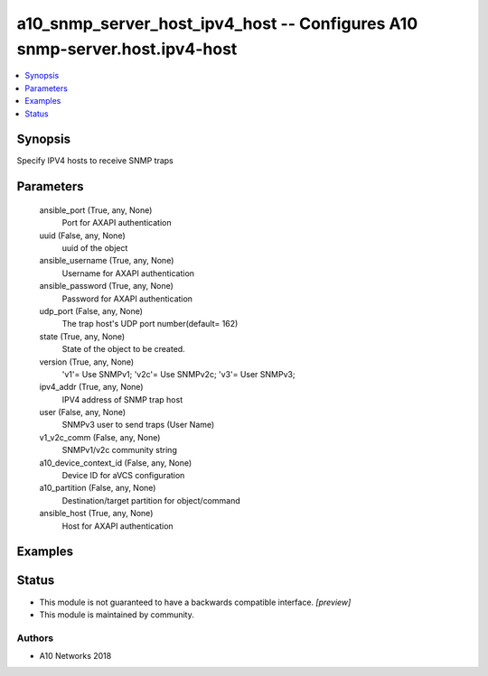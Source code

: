 .. _a10_snmp_server_host_ipv4_host_module:


a10_snmp_server_host_ipv4_host -- Configures A10 snmp-server.host.ipv4-host
===========================================================================

.. contents::
   :local:
   :depth: 1


Synopsis
--------

Specify IPV4 hosts to receive SNMP traps






Parameters
----------

  ansible_port (True, any, None)
    Port for AXAPI authentication


  uuid (False, any, None)
    uuid of the object


  ansible_username (True, any, None)
    Username for AXAPI authentication


  ansible_password (True, any, None)
    Password for AXAPI authentication


  udp_port (False, any, None)
    The trap host's UDP port number(default= 162)


  state (True, any, None)
    State of the object to be created.


  version (True, any, None)
    'v1'= Use SNMPv1; 'v2c'= Use SNMPv2c; 'v3'= User SNMPv3;


  ipv4_addr (True, any, None)
    IPV4 address of SNMP trap host


  user (False, any, None)
    SNMPv3 user to send traps (User Name)


  v1_v2c_comm (False, any, None)
    SNMPv1/v2c community string


  a10_device_context_id (False, any, None)
    Device ID for aVCS configuration


  a10_partition (False, any, None)
    Destination/target partition for object/command


  ansible_host (True, any, None)
    Host for AXAPI authentication









Examples
--------

.. code-block:: yaml+jinja

    





Status
------




- This module is not guaranteed to have a backwards compatible interface. *[preview]*


- This module is maintained by community.



Authors
~~~~~~~

- A10 Networks 2018

